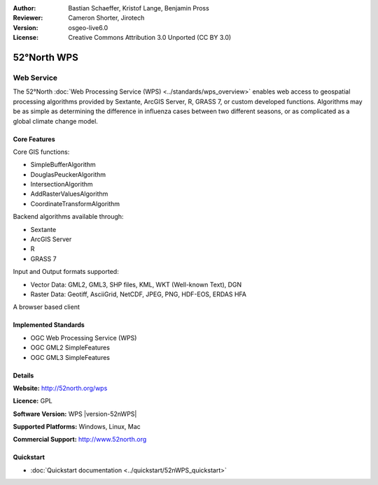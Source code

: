:Author: Bastian Schaeffer, Kristof Lange, Benjamin Pross
:Reviewer: Cameron Shorter, Jirotech
:Version: osgeo-live6.0
:License: Creative Commons Attribution 3.0 Unported (CC BY 3.0)

.. image:: /images/project_logos/logo_52North_160.png
  :alt: project logo
  :align: right
  :target: http://52north.org/wps


52°North WPS
================================================================================

Web Service
~~~~~~~~~~~~~~~~~~~~~~~~~~~~~~~~~~~~~~~~~~~~~~~~~~~~~~~~~~~~~~~~~~~~~~~~~~~~~~~~

The 52°North :doc:`Web Processing Service (WPS) <../standards/wps_overview>` enables web access to geospatial
processing algorithms provided by Sextante, ArcGIS Server, R, GRASS 7, or custom developed
functions. Algorithms may be as simple as determining the difference in 
influenza cases between two different seasons, or as complicated as a global climate change model.

.. image:: /images/screenshots/52nWPS/52nWPS_test_client.png
  :scale: 50 %
  :alt: screenshot
  :align: right

Core Features
--------------------------------------------------------------------------------

Core GIS functions:

* SimpleBufferAlgorithm
* DouglasPeuckerAlgorithm
* IntersectionAlgorithm
* AddRasterValuesAlgorithm
* CoordinateTransformAlgorithm
	
Backend algorithms available through:

* Sextante
* ArcGIS Server
* R
* GRASS 7

Input and Output formats supported:

* Vector Data: GML2, GML3, SHP files, KML, WKT (Well-known Text), DGN
* Raster Data: Geotiff, AsciiGrid, NetCDF, JPEG, PNG, HDF-EOS, ERDAS HFA

A browser based client

Implemented Standards
--------------------------------------------------------------------------------

* OGC Web Processing Service (WPS)
* OGC GML2 SimpleFeatures
* OGC GML3 SimpleFeatures

Details
--------------------------------------------------------------------------------

**Website:** http://52north.org/wps

**Licence:** GPL

**Software Version:** WPS |version-52nWPS|

**Supported Platforms:** Windows, Linux, Mac

**Commercial Support:** http://www.52north.org


Quickstart
--------------------------------------------------------------------------------

* :doc:`Quickstart documentation <../quickstart/52nWPS_quickstart>`


